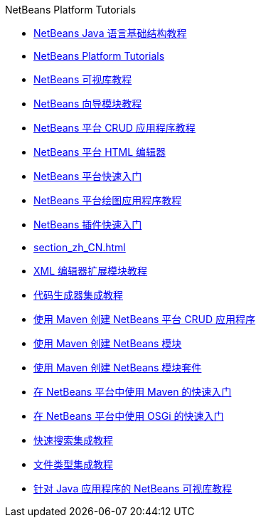 // 
//     Licensed to the Apache Software Foundation (ASF) under one
//     or more contributor license agreements.  See the NOTICE file
//     distributed with this work for additional information
//     regarding copyright ownership.  The ASF licenses this file
//     to you under the Apache License, Version 2.0 (the
//     "License"); you may not use this file except in compliance
//     with the License.  You may obtain a copy of the License at
// 
//       http://www.apache.org/licenses/LICENSE-2.0
// 
//     Unless required by applicable law or agreed to in writing,
//     software distributed under the License is distributed on an
//     "AS IS" BASIS, WITHOUT WARRANTIES OR CONDITIONS OF ANY
//     KIND, either express or implied.  See the License for the
//     specific language governing permissions and limitations
//     under the License.
//

.NetBeans Platform Tutorials
************************************************
- link:nbm-copyfqn_zh_CN.html[NetBeans Java 语言基础结构教程]
- link:index_zh_CN.html[NetBeans Platform Tutorials]
- link:nbm-visual_library_zh_CN.html[NetBeans 可视库教程]
- link:nbm-wizard_zh_CN.html[NetBeans 向导模块教程]
- link:nbm-crud_zh_CN.html[NetBeans 平台 CRUD 应用程序教程]
- link:nbm-htmleditor_zh_CN.html[NetBeans 平台 HTML 编辑器]
- link:nbm-quick-start_zh_CN.html[NetBeans 平台快速入门]
- link:nbm-paintapp_zh_CN.html[NetBeans 平台绘图应用程序教程]
- link:nbm-google_zh_CN.html[NetBeans 插件快速入门]
- link:section_zh_CN.html[]
- link:nbm-xmleditor_zh_CN.html[XML 编辑器扩展模块教程]
- link:nbm-code-generator_zh_CN.html[代码生成器集成教程]
- link:nbm-maven-crud_zh_CN.html[使用 Maven 创建 NetBeans 平台 CRUD 应用程序]
- link:nbm-maven-modulesingle_zh_CN.html[使用 Maven 创建 NetBeans 模块]
- link:nbm-maven-modulesuite_zh_CN.html[使用 Maven 创建 NetBeans 模块套件]
- link:nbm-maven-quickstart_zh_CN.html[在 NetBeans 平台中使用 Maven 的快速入门]
- link:nbm-osgi-quickstart_zh_CN.html[在 NetBeans 平台中使用 OSGi 的快速入门]
- link:nbm-quick-search_zh_CN.html[快速搜索集成教程]
- link:nbm-filetype_zh_CN.html[文件类型集成教程]
- link:nbm-quick-start-visual_zh_CN.html[针对 Java 应用程序的 NetBeans 可视库教程]
************************************************


